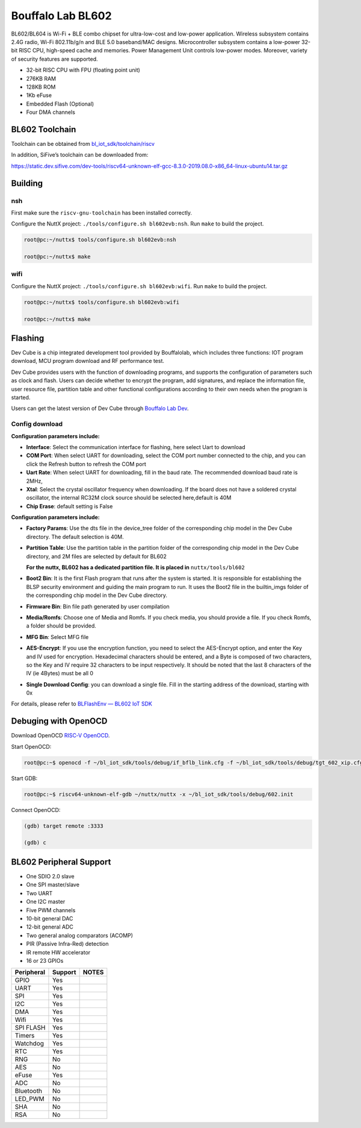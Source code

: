 ==================
Bouffalo Lab BL602
==================

BL602/BL604 is Wi-Fi + BLE combo chipset for ultra-low-cost and
low-power application. Wireless subsystem contains 2.4G radio, Wi-Fi
802.11b/g/n and BLE 5.0 baseband/MAC designs. Microcontroller subsystem
contains a low-power 32-bit RISC CPU, high-speed cache and memories.
Power Management Unit controls low-power modes. Moreover, variety of
security features are supported.

-  32-bit RISC CPU with FPU (floating point unit)

-  276KB RAM

-  128KB ROM

-  1Kb eFuse

-  Embedded Flash (Optional)

-  Four DMA channels

BL602 Toolchain
===============

Toolchain can be obtained from
`bl_iot_sdk/toolchain/riscv <https://github.com/bouffalolab/bl_iot_sdk/tree/master/toolchain/riscv/Linux>`__

In addition, SiFive’s toolchain can be downloaded from:

https://static.dev.sifive.com/dev-tools/riscv64-unknown-elf-gcc-8.3.0-2019.08.0-x86_64-linux-ubuntu14.tar.gz

Building
========

nsh
---

First make sure the ``riscv-gnu-toolchain`` has been installed
correctly.

Configure the NuttX project: ``./tools/configure.sh bl602evb:nsh``. Run
``make`` to build the project.

.. code:: shell

   root@pc:~/nuttx$ tools/configure.sh bl602evb:nsh

   root@pc:~/nuttx$ make

wifi
----

Configure the NuttX project: ``./tools/configure.sh bl602evb:wifi``. Run
``make`` to build the project.

.. code:: shell

   root@pc:~/nuttx$ tools/configure.sh bl602evb:wifi

   root@pc:~/nuttx$ make

Flashing
========

Dev Cube is a chip integrated development tool provided by Bouffalolab,
which includes three functions: IOT program download, MCU program
download and RF performance test.

Dev Cube provides users with the function of downloading programs, and
supports the configuration of parameters such as clock and flash. Users
can decide whether to encrypt the program, add signatures, and replace
the information file, user resource file, partition table and other
functional configurations according to their own needs when the program
is started.

Users can get the latest version of Dev Cube through `Bouffalo Lab
Dev <https://dev.bouffalolab.com/download>`__.

Config download
---------------

**Configuration parameters include:**

-  **Interface**: Select the communication interface for flashing, here
   select Uart to download

-  **COM Port**: When select UART for downloading, select the COM port
   number connected to the chip, and you can click the Refresh button to
   refresh the COM port

-  **Uart Rate**: When select UART for downloading, fill in the baud
   rate. The recommended download baud rate is 2MHz,

-  **Xtal**: Select the crystal oscillator frequency when downloading.
   If the board does not have a soldered crystal oscillator, the
   internal RC32M clock source should be selected here,default is 40M

-  **Chip Erase**: default setting is False

**Configuration parameters include:**

-  **Factory Params**: Use the dts file in the device_tree folder of the
   corresponding chip model in the Dev Cube directory. The default
   selection is 40M.

-  **Partition Table**: Use the partition table in the partition folder
   of the corresponding chip model in the Dev Cube directory, and 2M
   files are selected by default for BL602

   **For the nuttx, BL602 has a dedicated partition file. It is placed
   in** ``nuttx/tools/bl602``

-  **Boot2 Bin**: It is the first Flash program that runs after the
   system is started. It is responsible for establishing the BLSP
   security environment and guiding the main program to run. It uses the
   Boot2 file in the builtin_imgs folder of the corresponding chip model
   in the Dev Cube directory.

-  **Firmware Bin**: Bin file path generated by user compilation

-  **Media/Romfs**: Choose one of Media and Romfs. If you check media,
   you should provide a file. If you check Romfs, a folder should be
   provided.

-  **MFG Bin**: Select MFG file

-  **AES-Encrypt**: If you use the encryption function, you need to
   select the AES-Encrypt option, and enter the Key and IV used for
   encryption. Hexadecimal characters should be entered, and a Byte is
   composed of two characters, so the Key and IV require 32 characters
   to be input respectively. It should be noted that the last 8
   characters of the IV (ie 4Bytes) must be all 0

-  **Single Download Config**: you can download a single file. Fill in
   the starting address of the download, starting with 0x

For details, please refer to `BLFlashEnv — BL602 IoT
SDK <https://bouffalolab.github.io/bl_iot_sdk/Developer_Environment/BLFlashEnv/BLFlashEnv.html#iot>`__

Debuging with OpenOCD
=====================

Download OpenOCD `RISC‑V
OpenOCD <https://static.dev.sifive.com/dev-tools/freedom-tools/v2020.12/riscv-openocd-0.10.0-2020.12.1-x86_64-linux-ubuntu14.tar.gz>`__.

Start OpenOCD:

.. code:: shell

   root@pc:~$ openocd -f ~/bl_iot_sdk/tools/debug/if_bflb_link.cfg -f ~/bl_iot_sdk/tools/debug/tgt_602_xip.cfg

Start GDB:

.. code:: shell

   root@pc:~$ riscv64-unknown-elf-gdb ~/nuttx/nuttx -x ~/bl_iot_sdk/tools/debug/602.init

Connect OpenOCD:

.. code:: shell

   (gdb) target remote :3333

   (gdb) c

BL602 Peripheral Support
========================

-  One SDIO 2.0 slave

-  One SPI master/slave

-  Two UART

-  One I2C master

-  Five PWM channels

-  10-bit general DAC

-  12-bit general ADC

-  Two general analog comparators (ACOMP)

-  PIR (Passive Infra-Red) detection

-  IR remote HW accelerator

-  16 or 23 GPIOs

========== ======= =====
Peripheral Support NOTES
========== ======= =====
GPIO       Yes     
UART       Yes     
SPI        Yes     
I2C        Yes     
DMA        Yes     
Wifi       Yes     
SPI FLASH  Yes     
Timers     Yes     
Watchdog   Yes     
RTC        Yes     
RNG        No      
AES        No      
eFuse      Yes     
ADC        No      
Bluetooth  No      
LED_PWM    No      
SHA        No      
RSA        No      
========== ======= =====
